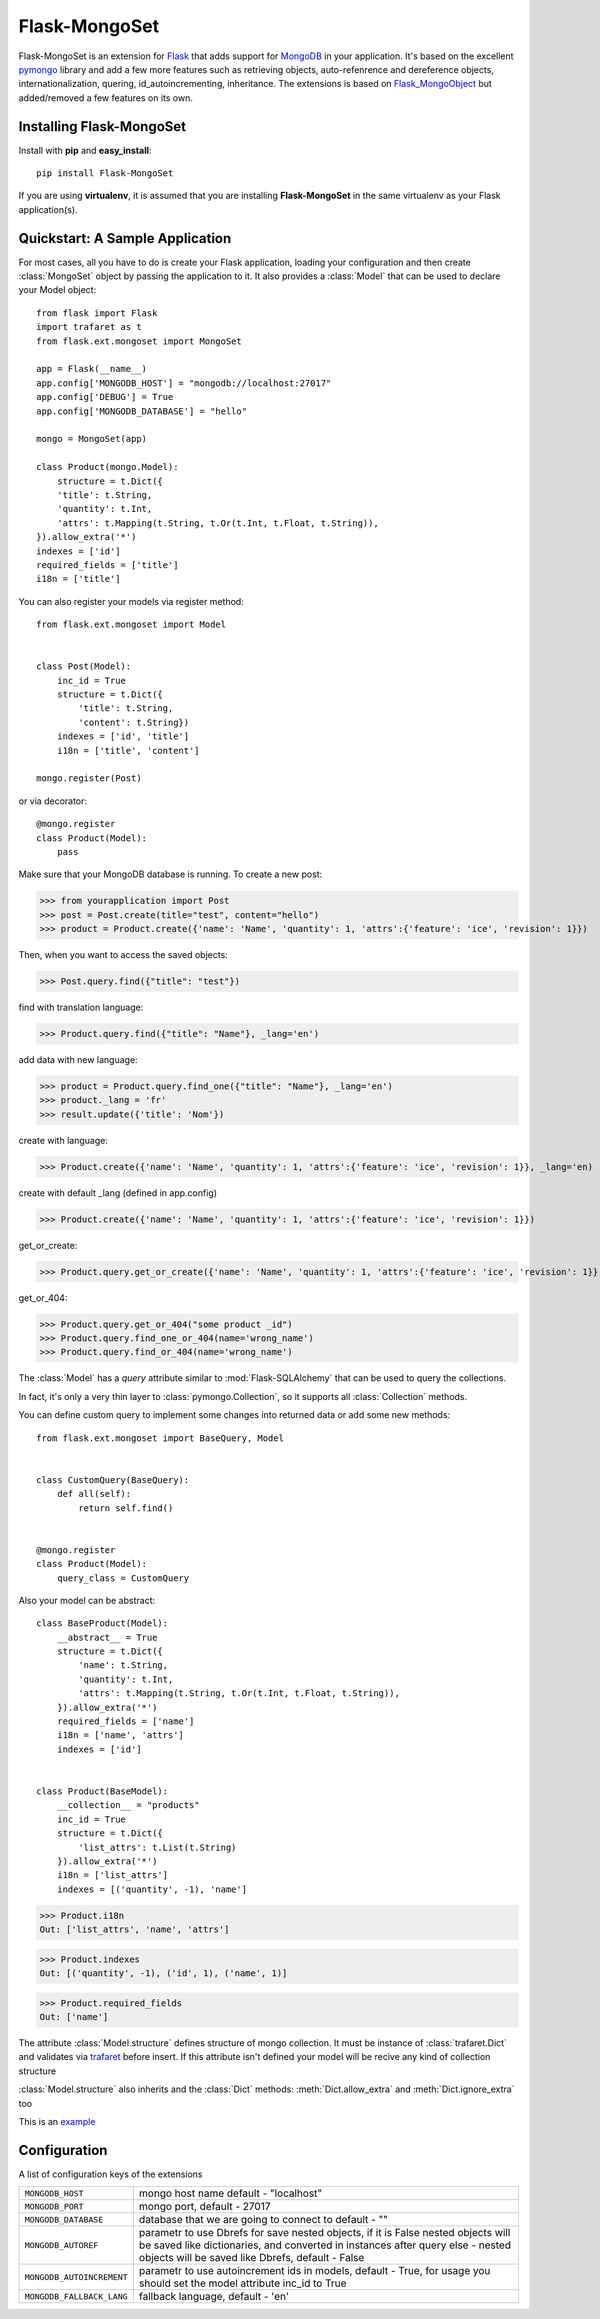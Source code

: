 Flask-MongoSet
===============================

.. module:: flask.ext.mongoset

Flask-MongoSet is an extension for `Flask`_ that adds support for `MongoDB`_
in your application. It's based on the excellent `pymongo`_ library and add a
few more features such as retrieving objects, auto-refenrence and dereference
objects, internationalization, quering, id_autoincrementing, inheritance.
The extensions is based on `Flask_MongoObject`_
but added/removed a few features on its own.

Installing Flask-MongoSet
-------------------------------

Install with **pip** and **easy_install**::

    pip install Flask-MongoSet

If you are using **virtualenv**, it is assumed that you are installing **Flask-MongoSet**
in the same virtualenv as your Flask application(s).

Quickstart: A Sample Application
--------------------------------

For most cases, all you have to do is create your Flask application, loading
your configuration and then create :class:`MongoSet` object by passing the
application to it.
It also provides a :class:`Model` that can be used to declare your Model object::

        from flask import Flask
        import trafaret as t
        from flask.ext.mongoset import MongoSet

        app = Flask(__name__)
        app.config['MONGODB_HOST'] = "mongodb://localhost:27017"
        app.config['DEBUG'] = True
        app.config['MONGODB_DATABASE'] = "hello"

        mongo = MongoSet(app)

        class Product(mongo.Model):
            structure = t.Dict({
            'title': t.String,
            'quantity': t.Int,
            'attrs': t.Mapping(t.String, t.Or(t.Int, t.Float, t.String)),
        }).allow_extra('*')
        indexes = ['id']
        required_fields = ['title']
        i18n = ['title']

You can also register your models via register method::

        from flask.ext.mongoset import Model


        class Post(Model):
            inc_id = True
            structure = t.Dict({
                'title': t.String,
                'content': t.String})
            indexes = ['id', 'title']
            i18n = ['title', 'content']

        mongo.register(Post)

or via decorator::

        @mongo.register
        class Product(Model):
            pass

Make sure that your MongoDB database is running. To create a new post:

>>> from yourapplication import Post
>>> post = Post.create(title="test", content="hello")
>>> product = Product.create({'name': 'Name', 'quantity': 1, 'attrs':{'feature': 'ice', 'revision': 1}})

Then, when you want to access the saved objects:

>>> Post.query.find({"title": "test"})

find with translation language:

>>> Product.query.find({"title": "Name"}, _lang='en')

add data with new language:

>>> product = Product.query.find_one({"title": "Name"}, _lang='en')
>>> product._lang = 'fr'
>>> result.update({'title': 'Nom'})

create with language:

>>> Product.create({'name': 'Name', 'quantity': 1, 'attrs':{'feature': 'ice', 'revision': 1}}, _lang='en)

create with default _lang (defined in app.config)

>>> Product.create({'name': 'Name', 'quantity': 1, 'attrs':{'feature': 'ice', 'revision': 1}})

get_or_create:

>>> Product.query.get_or_create({'name': 'Name', 'quantity': 1, 'attrs':{'feature': 'ice', 'revision': 1}}, _lang='en')

get_or_404:

>>> Product.query.get_or_404("some product _id")
>>> Product.query.find_one_or_404(name='wrong_name')
>>> Product.query.find_or_404(name='wrong_name')


The :class:`Model` has a `query` attribute similar to  :mod:`Flask-SQLAlchemy` that
can be used to query the collections.

In fact, it's only a very thin layer to :class:`pymongo.Collection`, so it supports
all :class:`Collection` methods.

You can define custom query to implement some changes into returned data
or add some new methods::

        from flask.ext.mongoset import BaseQuery, Model


        class CustomQuery(BaseQuery):
            def all(self):
                return self.find()


        @mongo.register
        class Product(Model):
            query_class = CustomQuery

Also your model can be abstract::

        class BaseProduct(Model):
            __abstract__ = True
            structure = t.Dict({
                'name': t.String,
                'quantity': t.Int,
                'attrs': t.Mapping(t.String, t.Or(t.Int, t.Float, t.String)),
            }).allow_extra('*')
            required_fields = ['name']
            i18n = ['name', 'attrs']
            indexes = ['id']


        class Product(BaseModel):
            __collection__ = "products"
            inc_id = True
            structure = t.Dict({
                'list_attrs': t.List(t.String)
            }).allow_extra('*')
            i18n = ['list_attrs']
            indexes = [('quantity', -1), 'name']


>>> Product.i18n
Out: ['list_attrs', 'name', 'attrs']

>>> Product.indexes
Out: [('quantity', -1), ('id', 1), ('name', 1)]

>>> Product.required_fields
Out: ['name']

The attribute :class:`Model.structure` defines structure of mongo collection.
It must be instance of :class:`trafaret.Dict` and
validates via `trafaret`_ before insert.
If this attribute isn't defined your model will be recive any kind of collection structure

:class:`Model.structure` also inherits and the :class:`Dict` methods:
:meth:`Dict.allow_extra` and :meth:`Dict.ignore_extra` too

This is an `example`_


Configuration
-------------

A list of configuration keys of the extensions

.. tabularcolumns:: |p{6.5cm}|p{8.5cm}|

=============================== =========================================
``MONGODB_HOST``                mongo host name default - "localhost"
``MONGODB_PORT``                mongo port, default - 27017
``MONGODB_DATABASE``            database that we are going to connect to
                                default - ""
``MONGODB_AUTOREF``             parametr to use Dbrefs for save nested
                                objects, if it is False nested objects
                                will be saved like dictionaries, and
                                converted in instances after query
                                else - nested objects will be saved
                                like Dbrefs, default -  False
``MONGODB_AUTOINCREMENT``       parametr to use autoincrement ids in
                                models, default -  True, for usage you
                                should set the model attribute inc_id to True
``MONGODB_FALLBACK_LANG``       fallback language, default - 'en'
=============================== =========================================


.. _Flask: http://flask.pocoo.org
.. _MongoDB: http://mongodb.org
.. _pymongo: http://apy.mongodb.org/python/current
.. _minimongo: http://github.com/slacy/minimongo
.. _Flask_MongoObject: https://github.com/dqminh/flask-mongoobject
.. _trafaret: https://github.com/nimnull/trafaret.git
.. _example:
    https://github.com/dqminh/flask-mongoobject/blob/master/examples_hello.py
